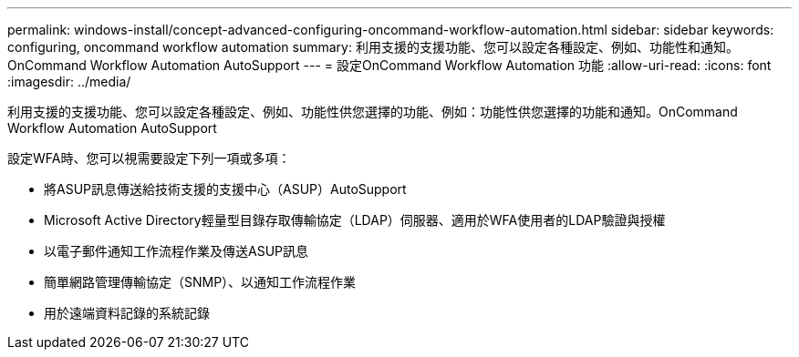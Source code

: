 ---
permalink: windows-install/concept-advanced-configuring-oncommand-workflow-automation.html 
sidebar: sidebar 
keywords: configuring, oncommand workflow automation 
summary: 利用支援的支援功能、您可以設定各種設定、例如、功能性和通知。OnCommand Workflow Automation AutoSupport 
---
= 設定OnCommand Workflow Automation 功能
:allow-uri-read: 
:icons: font
:imagesdir: ../media/


[role="lead"]
利用支援的支援功能、您可以設定各種設定、例如、功能性供您選擇的功能、例如：功能性供您選擇的功能和通知。OnCommand Workflow Automation AutoSupport

設定WFA時、您可以視需要設定下列一項或多項：

* 將ASUP訊息傳送給技術支援的支援中心（ASUP）AutoSupport
* Microsoft Active Directory輕量型目錄存取傳輸協定（LDAP）伺服器、適用於WFA使用者的LDAP驗證與授權
* 以電子郵件通知工作流程作業及傳送ASUP訊息
* 簡單網路管理傳輸協定（SNMP）、以通知工作流程作業
* 用於遠端資料記錄的系統記錄


